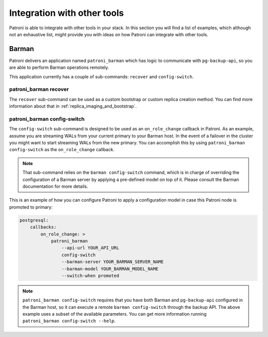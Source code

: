 Integration with other tools
============================

Patroni is able to integrate with other tools in your stack. In this section you
will find a list of examples, which although not an exhaustive list, might
provide you with ideas on how Patroni can integrate with other tools.

Barman
------

Patroni delivers an application named ``patroni_barman`` which has logic to
communicate with ``pg-backup-api``, so you are able to perform Barman operations
remotely.

This application currently has a couple of sub-commands: ``recover`` and
``config-switch``.

patroni_barman recover
^^^^^^^^^^^^^^^^^^^^^^

The ``recover`` sub-command can be used as a custom bootstrap or custom replica
creation method. You can find more information about that in
:ref:`replica_imaging_and_bootstrap`.

patroni_barman config-switch
^^^^^^^^^^^^^^^^^^^^^^^^^^^^

The ``config-switch`` sub-command is designed to be used as an ``on_role_change``
callback in Patroni. As an example, assume you are streaming WALs from your
current primary to your Barman host. In the event of a failover in the cluster
you might want to start streaming WALs from the new primary. You can accomplish
this by using ``patroni_barman config-switch`` as the ``on_role_change`` callback.

.. note::
    That sub-command relies on the ``barman config-switch`` command, which is in
    charge of overriding the configuration of a Barman server by applying a
    pre-defined model on top of it. Please consult the Barman documentation for
    more details.

This is an example of how you can configure Patroni to apply a configuration
model in case this Patroni node is promoted to primary:

.. code:: YAML

    postgresql:
        callbacks:
            on_role_change: >
                patroni_barman
                    --api-url YOUR_API_URL
                    config-switch
                    --barman-server YOUR_BARMAN_SERVER_NAME
                    --barman-model YOUR_BARMAN_MODEL_NAME
                    --switch-when promoted

.. note::
    ``patroni_barman config-switch`` requires that you have both Barman and
    ``pg-backup-api`` configured in the Barman host, so it can execute a remote
    ``barman config-switch`` through the backup API. The above example uses a
    subset of the available parameters. You can get more information running
    ``patroni_barman config-switch --help``.
